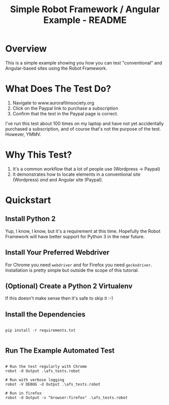 #+TITLE: Simple Robot Framework / Angular Example - README

* Overview

This is a simple example showing you how you can test "conventional"
and Angular-based sites using the Robot Framework.

* What Does The Test Do?

  1. Navigate to www.aurorafilmsociety.org
  2. Click on the Paypal link to purchase a subscription
  3. Confirm that the text in the Paypal page is correct.

  I've run this test about 100 times on my laptop and have not yet
  accidentally purchased a subscription, and of course that's not the
  purpose of the test. However, YMMV.

* Why This Test?

  1. It's a common workflow that a lot of people use (Wordpress -> Paypal)
  2. It demonstrates how to locate elements in a conventional site
     (Wordpress) /and/ and Angular site (Paypal).

* Quickstart
** Install Python 2

   Yup, I know, I know, but it's a requirement at this time. Hopefully
   the Robot Framework will have better support for Python 3 in the
   near future.

** Install Your Preferred Webdriver

   For Chrome you need =webdriver= and for Firefox you need
   =geckodriver=. Installation is pretty simple but outside the scope
   of this tutorial.

** (Optional) Create a Python 2 Virtualenv

   If this doesn't make sense then it's safe to skip it :-)

** Install the Dependencies

#+BEGIN_EXAMPLE

pip install -r requirements.txt

#+END_EXAMPLE

** Run The Example Automated Test

#+BEGIN_EXAMPLE

# Run the test regularly with Chrome
robot -d Output .\afs_tests.robot

# Run with verbose logging
robot -V DEBUG -d Output .\afs_tests.robot

# Run in firefox
robot -d Output -v "browser:firefox" .\afs_tests.robot

#+END_EXAMPLE

